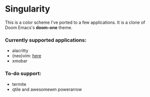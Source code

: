* Singularity
This is a color scheme I've ported to a few applications. It is a clone of Doom Emacs's *doom-one* theme.
*** Currently supported applications:
+ alacritty
+ (neo)vim: [[https://github.com/joznia/singularity.vim][here]]
+ xmobar
*** To-do support:
+ termite
+ qtile and awesomewm powerarrow
